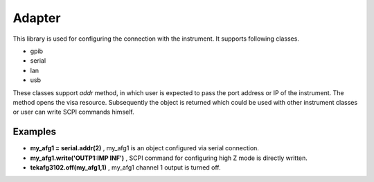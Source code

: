 ========
Adapter
========
This library is used for configuring the connection with the instrument. It supports following classes.

- gpib

- serial

- lan

- usb

These classes support *addr* method, in which user is expected to pass the port address or IP of the instrument.
The method opens the visa resource.
Subsequently the object is returned which could be used with other instrument classes or user can write SCPI commands himself.

--------
Examples
--------
- **my_afg1 = serial.addr(2)** , my_afg1 is an object configured via serial connection.

- **my_afg1.write('OUTP1:IMP INF')** , SCPI command for configuring high Z mode is directly written.

- **tekafg3102.off(my_afg1,1)** , my_afg1 channel 1 output is turned off.


